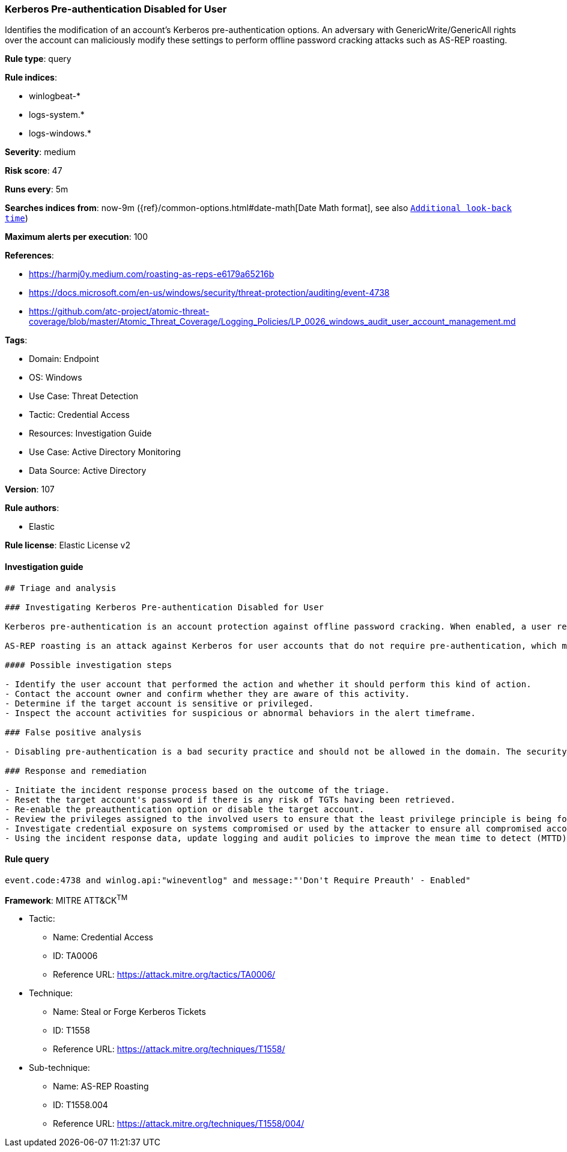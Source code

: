 [[prebuilt-rule-8-6-7-kerberos-pre-authentication-disabled-for-user]]
=== Kerberos Pre-authentication Disabled for User

Identifies the modification of an account's Kerberos pre-authentication options. An adversary with GenericWrite/GenericAll rights over the account can maliciously modify these settings to perform offline password cracking attacks such as AS-REP roasting.

*Rule type*: query

*Rule indices*: 

* winlogbeat-*
* logs-system.*
* logs-windows.*

*Severity*: medium

*Risk score*: 47

*Runs every*: 5m

*Searches indices from*: now-9m ({ref}/common-options.html#date-math[Date Math format], see also <<rule-schedule, `Additional look-back time`>>)

*Maximum alerts per execution*: 100

*References*: 

* https://harmj0y.medium.com/roasting-as-reps-e6179a65216b
* https://docs.microsoft.com/en-us/windows/security/threat-protection/auditing/event-4738
* https://github.com/atc-project/atomic-threat-coverage/blob/master/Atomic_Threat_Coverage/Logging_Policies/LP_0026_windows_audit_user_account_management.md

*Tags*: 

* Domain: Endpoint
* OS: Windows
* Use Case: Threat Detection
* Tactic: Credential Access
* Resources: Investigation Guide
* Use Case: Active Directory Monitoring
* Data Source: Active Directory

*Version*: 107

*Rule authors*: 

* Elastic

*Rule license*: Elastic License v2


==== Investigation guide


[source, markdown]
----------------------------------
## Triage and analysis

### Investigating Kerberos Pre-authentication Disabled for User

Kerberos pre-authentication is an account protection against offline password cracking. When enabled, a user requesting access to a resource initiates communication with the Domain Controller (DC) by sending an Authentication Server Request (AS-REQ) message with a timestamp that is encrypted with the hash of their password. If and only if the DC is able to successfully decrypt the timestamp with the hash of the user’s password, it will then send an Authentication Server Response (AS-REP) message that contains the Ticket Granting Ticket (TGT) to the user. Part of the AS-REP message is signed with the user’s password. Microsoft's security monitoring [recommendations](https://docs.microsoft.com/en-us/windows/security/threat-protection/auditing/event-4738) state that `'Don't Require Preauth' – Enabled` should not be enabled for user accounts because it weakens security for the account’s Kerberos authentication.

AS-REP roasting is an attack against Kerberos for user accounts that do not require pre-authentication, which means that if the target user has pre-authentication disabled, an attacker can request authentication data for it and get a TGT that can be brute-forced offline, similarly to Kerberoasting.

#### Possible investigation steps

- Identify the user account that performed the action and whether it should perform this kind of action.
- Contact the account owner and confirm whether they are aware of this activity.
- Determine if the target account is sensitive or privileged.
- Inspect the account activities for suspicious or abnormal behaviors in the alert timeframe.

### False positive analysis

- Disabling pre-authentication is a bad security practice and should not be allowed in the domain. The security team should map and monitor any potential benign true positives (B-TPs), especially if the target account is privileged.

### Response and remediation

- Initiate the incident response process based on the outcome of the triage.
- Reset the target account's password if there is any risk of TGTs having been retrieved.
- Re-enable the preauthentication option or disable the target account.
- Review the privileges assigned to the involved users to ensure that the least privilege principle is being followed.
- Investigate credential exposure on systems compromised or used by the attacker to ensure all compromised accounts are identified. Reset passwords for these accounts and other potentially compromised credentials, such as email, business systems, and web services.
- Using the incident response data, update logging and audit policies to improve the mean time to detect (MTTD) and the mean time to respond (MTTR).
----------------------------------

==== Rule query


[source, js]
----------------------------------
event.code:4738 and winlog.api:"wineventlog" and message:"'Don't Require Preauth' - Enabled"

----------------------------------

*Framework*: MITRE ATT&CK^TM^

* Tactic:
** Name: Credential Access
** ID: TA0006
** Reference URL: https://attack.mitre.org/tactics/TA0006/
* Technique:
** Name: Steal or Forge Kerberos Tickets
** ID: T1558
** Reference URL: https://attack.mitre.org/techniques/T1558/
* Sub-technique:
** Name: AS-REP Roasting
** ID: T1558.004
** Reference URL: https://attack.mitre.org/techniques/T1558/004/
